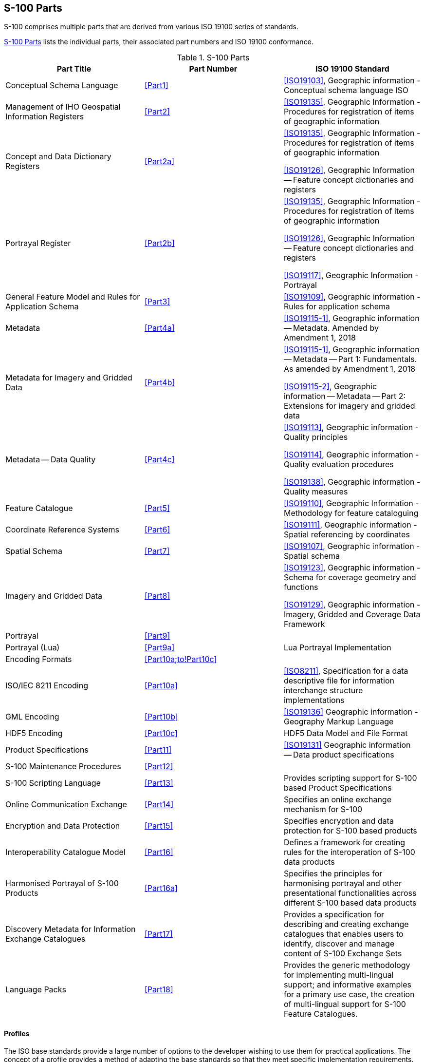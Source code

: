== S-100 Parts

S-100 comprises multiple parts that are derived from various ISO 19100 series of
standards.

<<tab-0-1>> lists the individual parts, their associated part numbers and ISO 19100
conformance.

[[tab-0-1]]
.S-100 Parts
[options=header,cols=3]
|===
| Part Title | Part Number | ISO 19100 Standard

| Conceptual Schema Language | <<Part1>> | <<ISO19103>>, Geographic information - Conceptual schema language ISO
| Management of IHO Geospatial Information Registers | <<Part2>> | <<ISO19135>>, Geographic Information - Procedures for registration of items of geographic information
| Concept and Data Dictionary Registers | <<Part2a>> a| <<ISO19135>>, Geographic Information -Procedures for registration of items of geographic information

<<ISO19126>>, Geographic Information -- Feature concept dictionaries and registers
| Portrayal Register | <<Part2b>> a| <<ISO19135>>, Geographic Information -Procedures for registration of items of geographic information

<<ISO19126>>, Geographic Information -- Feature concept dictionaries and registers

<<ISO19117>>, Geographic Information - Portrayal
| General Feature Model and Rules for Application Schema | <<Part3>> | <<ISO19109>>, Geographic information - Rules for application schema
| Metadata | <<Part4a>> | <<ISO19115-1>>, Geographic information -- Metadata. Amended by Amendment 1, 2018
a| Metadata for Imagery and Gridded Data | <<Part4b>> | <<ISO19115-1>>, Geographic information -- Metadata -- Part 1: Fundamentals. As amended by Amendment 1, 2018

<<ISO19115-2>>, Geographic information -- Metadata -- Part 2: Extensions for imagery and gridded data
| Metadata -- Data Quality | <<Part4c>> a| <<ISO19113>>, Geographic information - Quality principles

<<ISO19114>>, Geographic information - Quality evaluation procedures

<<ISO19138>>, Geographic information - Quality measures
| Feature Catalogue | <<Part5>> | <<ISO19110>>, Geographic Information - Methodology for feature cataloguing
| Coordinate Reference Systems | <<Part6>> | <<ISO19111>>, Geographic information - Spatial referencing by coordinates
| Spatial Schema | <<Part7>> | <<ISO19107>>, Geographic information - Spatial schema
| Imagery and Gridded Data | <<Part8>> a| <<ISO19123>>, Geographic information - Schema for coverage geometry and functions

<<ISO19129>>, Geographic information - Imagery, Gridded and Coverage Data Framework
| Portrayal | <<Part9>> |
| Portrayal (Lua) | <<Part9a>> | Lua Portrayal Implementation
| Encoding Formats | <<Part10a;to!Part10c>> |
| ISO/IEC 8211 Encoding | <<Part10a>> | <<ISO8211>>, Specification for a data descriptive file for information interchange structure implementations
| GML Encoding | <<Part10b>> | <<ISO19136>> Geographic information - Geography Markup Language
| HDF5 Encoding | <<Part10c>> | HDF5 Data Model and File Format
| Product Specifications | <<Part11>> | <<ISO19131>> Geographic information -- Data product specifications
| S-100 Maintenance Procedures | <<Part12>> |
| S-100 Scripting Language | <<Part13>> | Provides scripting support for S-100 based Product Specifications
| Online Communication Exchange | <<Part14>> | Specifies an online exchange mechanism for S-100
| Encryption and Data Protection | <<Part15>> | Specifies encryption and data protection for S-100 based products
| Interoperability Catalogue Model | <<Part16>> | Defines a framework for creating rules for the interoperation of S-100 data products
| Harmonised Portrayal of S-100 Products | <<Part16a>> | Specifies the principles for harmonising portrayal and other presentational functionalities across different S-100 based data products
| Discovery Metadata for Information Exchange Catalogues | <<Part17>> | Provides a specification for describing and creating exchange catalogues that enables users to identify, discover and manage content of S-100 Exchange Sets
| Language Packs | <<Part18>> | Provides the generic methodology for implementing multi-lingual support; and informative examples for a primary use case, the creation of multi-lingual support for S-100 Feature Catalogues.
|===

==== Profiles

The ISO base standards provide a large number of options to the developer wishing to
use them for practical applications. The concept of a profile provides a method of
adapting the base standards so that they meet specific implementation requirements.

A profile is a set of one or more base standards and, where applicable, the
identification of chosen clauses, classes, subsets, options and parameters of those
base standards, that are necessary to accomplish a particular function. <<ISO19106>>
describes two levels of conformance for profiling the ISO 19100 series of standards.
Each part of S-100 documents the level used in the conformance statement for that part.

S-100 is a set of profiles of the ISO TC 211 standards for Geographic Information. The
relationship between S-100 standard core parts and their ISO base classes is shown in
<<tab-0-1>>.

==== Part 1 -- Conceptual Schema Language

This Part defines the conceptual schema language and basic data types for use within
the IHO community. It identifies the combination of the Unified Modelling Language
(UML) static structure diagram, and a set of basic data type definitions as the
conceptual schema language for specification of geographic information.

==== Part 2 -- Management of IHO Geospatial Information Registers

The International Hydrographic Organization (IHO) has developed a Registry in
conformance with <<ISO19135>> - _Procedures for registration of items of geographic
information_. This Registry contains an extensible number of Registers, encompassing
Feature Concepts, Data Dictionaries, Portrayal and Meta Data. This Part describes the
contents, structure and management of these Registers.

==== Part 2a -- Concept and Data Dictionary Registers

The Concept Register specifies hydrographic core conceptual information (definitions,
camelCase, etc) that may be used to describe geographic or meta data information. The
use of a Register to store hydrographic definitions significantly improves the IHOs
ability to manage and extend multiple products based on S-100 which can be made
available for use in a relatively short timescale. As such, the Register supports wider
use of registered items by making them publicly available; and increases their
visibility to potential users. The Concept Register is the primary resource where all
registered concepts are stored and managed as "stateless" concepts (that is, items are
not assigned a type and there is no defined binding of concepts to other concepts
within the Register). Each concept shall be included as a single instance in the
Register and will be used as the common source from which Data Dictionary Register and
Meta Data Register concepts are derived and used to model features, attributes etc. for
use in S-100 based Product Specifications.

The Data Dictionary Register expands on the concepts stored in the Concept Register
(<<Part2a>>), by including the assignment of item types and feature binding in
discrete Domains within the Register. This allows S-100 based Product Specification
developers to develop their data models to best suit their specific requirements for
representation of the real world.

This Part describes the content of the Registers and specifies procedures to be
followed in establishing, maintaining, and publishing dictionaries of unique,
unambiguous and permanent identifiers that are assigned to items of geographic,
hydrographic and metadata information. In order to accomplish this purpose, this Part
specifies elements of information that are necessary to provide identification and
definitions to the registered items.

==== Part 2b -- Portrayal Register

This Part describes the content of the portrayal register. A Portrayal Register
specifies the portrayal of data. The portrayal of data is independent of the data but
closely related to the data. That is the attributes within the data set drive the
portrayal process, but there may be many different portrayals for the same data. The
use of a Register to store aspects of portrayal will significantly improve the IHO's
ability to manage and extend multiple products based on S-100 which can be made
available for use in a relatively short timescale. This Register will support wider use
of registered items by making them publicly available and increase their visibility to
potential users.

==== Part 3 -- General Feature Model

This Part introduces the rules for developing an application schema which is a
fundamental element of any S-100 based product specification. Equally fundamental to
the creation of the application schema is a General Feature Model (GFM) which is a
conceptual model for features, their characteristics and associations. It also
introduces the concept of the information type. The GFM is a profile of the GFM
presented in <<ISO19109>> Rules for Application Schemas.

==== Part 4 -- Metadata

Increasingly, hydrographic organizations are collecting, storing and archiving large
quantities of digital data which are becoming an important national asset.
Characterising the data resources and facilitating their discovery, access, retrieval,
and use is required in order for users to be able to understand the assumptions and
limitations of data resources and evaluate the resources' applicability for their
intended use. Further, knowledge of the quality of hydrographic data is crucial for the
application for the data, as different users and different applications often have
different data quality requirements. In order to achieve this, data custodians will
need to record information about the characteristics and quality of their data (that is
metadata) in order to facilitate discovery, access, retrieval and use, and assure
reliability.

<<ISO19115-1>>, <<ISO19115-2>>, and <<ISO19157>> provide an abstract structure for describing digital
geographic information by defining the resources' characteristics and quality metadata
elements and establishing a common set of metadata terminology, definitions, and
extension procedures.

This Part also describes how to use <<ISO19115-1>>, <<ISO19115-2>> and <<ISO19157>> metadata classes,
elements and conditions, and incorporates rules for populating quality metadata. It
also incorporates quality measures as described in <<ISO19115-1>>, <<ISO19115-2>> and <<ISO19157>>.

==== Part 5 -- Feature Catalogue

A Feature Catalogue is a document that describes the content of a data product. It uses
item types, for example, features and attributes, from one or more Feature Data
Dictionaries. The basic level of classification in a Feature Catalogue is by feature
type and information type. A Feature Catalogue should be available in electronic form
for any set of geographic data that contains features. A Feature Catalogue may also
comply with the specifications of this part of S-100 independently of any existing set
of geographic data.

A Feature Catalogue is defined for each Product Specification. Features and attributes
are bound in a Feature Catalogue. The definitions of features and attributes are drawn
from a Feature Data Dictionary.

This Part defines the methodology for cataloguing feature types. It also specifies how
the classification of feature types is organized into a Feature Catalogue and presented
to the users of a set of geographic data. This Part is applicable to creating
catalogues of feature types in previously un-catalogued domains and to revising
existing Feature Catalogues to comply with standard practice. This Part applies to the
cataloguing of feature types that are represented in digital form. Its principles can
be extended to the cataloguing of other forms of geographic data.

<<Part5>> is applicable to the definition of geographic features at the type level. This
international standard is not applicable to the representation of individual instances
of each type.

==== Part 6 -- Coordinate Reference Systems

This Part is applicable to producers and users of hydrographic information. Its
principles can be extended to many other forms of geographic information such as maps,
charts, and text documents.

This Part defines the conceptual schema for the description of spatial referencing by
coordinates. It describes the minimum data required to define a one, two and three
dimensional spatial coordinate reference. All the elements necessary to fully define
spatial referencing by means of coordinate systems and datums are contained in this
section. It also describes the information required to change coordinates from one
coordinate reference system to another and all the elements necessary to describe the
parameters and methods of coordinate operations. Coordinate operations include
projections and datum transformations.

Coordinate reference system information can be presented in full using the elements
defined in this part or by reference to a register of coordinate reference system
information. A register of coordinate reference system information may be managed in
accordance with <<ISO19135>> (see <<Part2>>).

There are no plans for the IHO to implement a register of coordinate reference systems.
An example of an existing register of coordinate reference system information which may
be used is the EPSG geodetic parameter dataset which is managed by the Geodesy
Subcommittee of the IOGP Geomatics Committee. Complete CRS definitions may be
communicated by means of the namespace EPSG and a code, such as 4326 (that is,
EPSG:4326). This code within the EPSG namespace identifies the ellipsoidal coordinate
system based on WGS84 datum. The EPSG database is not managed in accordance with
<<ISO19135>>.

==== Part 7 -- Spatial Schema

This Part defines the information necessary for describing and manipulating the spatial
characteristics of features. It is based on <<ISO19107>> - _Geographical Information -
Spatial schema_, however the spatial requirements of S-100 are less comprehensive than
the requirements of <<ISO19107>>. This profile contains the subset of <<ISO19107>> classes
which are included in S-100.

==== Part 8 -- Imagery and Gridded Data

This Part identifies the content model for gridded data for use in Hydrographic and
related applications, including imagery and gridded data. It describes the
organization, type of grid and associated metadata and spatial referencing. The
encoding and portrayal of imagery and gridded data is external to this part of S-100,
although the manner by which encoding and portrayal makes use of the identified content
models are identified. This Part is based on the <<ISO19129>> Imagery, gridded and
coverage data framework.

==== Part 9 -- Portrayal

This Part specifies the portrayal model for defining and organizing symbols and
portrayal rules necessary to portray S-100 product Features.

==== Part 9a -- Portrayal (Lua)

This Part defines the additions and changes to <<Part9>> necessary to implement
portrayal using the scripting mechanism defined in <<Part13>>. Products which
specify use of a portrayal catalogue as described in this part must also require
implementation of <<Part13>>.

==== Part 10 -- Encoding Formats

This Part covers encoding formats. S-100 does not mandate particular encoding formats
so it is left to developers of Product Specifications to decide on suitable encoding
standards and to document their chosen format. The issue of encoding information is
complicated by the range of encoding standards that are available. <<tab-0-2>> provides
an incomplete list of available encoding standards from which Schemas can be developed
as extensions to S-100 as required.

[[tab-0-2]]
.Example Encoding Standards
[options=header,cols=2]
|===
| Encoding Name | Description

| ISO/IEC 8211 | The encoding standard currently used to encode <<S57>> ENC data.
| GML | Geography Markup Language
| XML | Extensible Markup Language
| GeoTIFF | Extension of the TIFF specification to allow the storage of geo-referencing information
| HDF-5 | Hierarchical Data Format version 5
| JPEG2000 | Joint Photographic Experts Group - Commonly used method for the compression of photographic images
|===

Successful data interchange depends on knowledge of the content, defined in the Feature
Catalogue, and the structure, defined in the Application Schema, of a dataset, and the
encoding rules that are applied.

==== Part 10a -- ISO/IEC 8211 Encoding Schema

This Part specifies the structure and physical constructs required for the
implementation of exchange data sets encoded in the <<ISO8211>> format.

==== Part 10b -- GML Encoding

This Part specifies the structure and physical constructs required for the
implementation of the Geographic Markup Language data format.

==== Part 10c -- HDF5 Data Model and File Format

This Part specifies the structure and constructs required for the implementation of
exchange datasets encoded in the Hierarchical Data Format version 5 (HDF5).

==== Part 11 -- Product Specifications

This Part explains Product Specifications. It is a descriptive IHO profile of <<ISO19131>>
for data Product Specifications and describes data Product Specifications for
hydrographic and hydrographically-related requirements for geographic data products.

The aim of this profile is to ensure a clear and consistent structure for any data
Product Specification. This profile will conform with all the other standards that have
been developed under the IHO S-100 framework.

A Product Specification is a description of all the features, attributes and
relationships of a given application and their mapping to a dataset. It is a complete
description of all the elements required to define a particular geographic data product.

==== Part 12 -- Maintenance

This Part specifies procedures to be followed in maintaining and publishing the various
Parts of S-100. It does not cover the maintenance of the S-100 Registry, as Register
owners specify the procedures for updating their Registers. Additionally, it does not
cover the maintenance regime of product specifications that are written in accordance
to S-100.

NOTE: All S-100 based Product Specifications will include a maintenance section.

==== Part 13 -- Scripting

This Part defines a standard mechanism for including scripting support in S-100 based
products. Scripting provides for processing of S-100 based datasets via script files
written in the Lua programming language.

==== Part 14 -- Online Communication Exchange

This Part describes the components and processes needed to specify an online exchange
of information. It could be a set of data or data which may have a continuous nature.
The latter is also known as "streaming data", wherein the data requires a more dynamic
information flow to be available; that is, beyond that found with the exchange of
static datasets mostly handled as files.

==== Part 15 -- Encryption and Data Protection

This Part specifies the mechanisms, structures and content required for the
implementation of copy protections and/or authentication methods by S-100 product
specifications. It defines standardized methods and algorithms&nbsp;for the encryption
of file based components of datasets as well as feature and portrayal catalogues.
Algorithms and methods for the&nbsp;production of&nbsp;digital signatures&nbsp;are
defined as well as the surrounding infrastructure required for key management and
identity assurance within the IHO Data Protection Scheme.

==== Part 16 -- Interoperability Catalogue Model

This Part defines a framework for creating rules for the interoperation of S-100 data
products, including harmonized graphical presentations and handling of alarms and
indications. It can be used to establish system specific rules which are contained in
an Interoperability Catalogue, a type of meta-product that describes how groups of
products are to be used and displayed simultaneously.

==== Part 16a -- Harmonised Portrayal of S-100 Products

This Part specifies the principles for harmonising portrayal and other presentational
functionalities across different S-100 based data products for the purpose of improving
the user experience and reducing ambiguities within systems utilising multiple S-100
based data products. It also describes the relevant International Maritime Organization
(IMO) guidance and resources within International Hydrographic Organization (IHO) that
support efforts in portrayal harmonisation. It does not address the portrayal process,
functionality, or architecture, which are addressed in other S-100 Parts (especially
<<Part9;and!Part9a>>), but instead focuses on presentational design aspects, such as display
organisation, colours, and symbology.

==== Part 17 -- Discovery Metadata for Information Exchange Catalogues

This Part provides a specification for describing and creating Exchange Catalogues that
enables users to identify, discover and manage content of the S-100 Exchange Sets. More
importantly it leverages XML to allow machine to machine discovery and exchange of
information about geographic datasets commonly produced by hydrographic organizations.
Its purpose is the creation of metadata records that provide information about the
identification, spatial and temporal extent, quality, Application Schema, spatial
reference system, and distribution of digital geographic data. It is applicable to the
cataloguing of datasets, clearinghouse activities, and the full description of
geographic and non-geographic resources.

For information exchange, there are several categories of metadata required: metadata
about the overall Exchange Catalogue; metadata about each of the datasets contained in
the Catalogue; and metadata about the support files that make up the package. If the
Exchange Catalogue contains any Feature, Portrayal or Interoperability Catalogues there
is a provision to carry additional metadata about those.

This Part is intended for developers and implementers of metadata applications, and
provides a basic understanding of the principles and the overall requirements for
standardisation of geographic information. It should be used in conjunction with the
standards listed under <<Part4a,clause="4a-4">> -- Normative references.

==== Part 18 -- Language Packs

This Part details how multi-lingual support for XML elements of the S-100 framework may
be implemented. A generic mechanism and structures are described for production of
individual language packs which implement translations of any XML content.

This is designed to provide multi-lingual instances of XML resources which support
Product Specifications for provision to end users. Implementing systems are then able
to construct translated instances of those supporting resources. This Part is not
specific to any one individual class of XML resource. It does not detail how
multi-lingual support may be added to S-100 Product Specifications, datasets or any
external resources they may reference. It provides a generic mechanism which can be
applied to any XML based elements of the S-100 framework to adapt them for
multi-lingual implementations.

This Part of S-100 provides the generic methodology for implementing such support; and
informative examples for a primary use case, the creation of multi-lingual support for
S-100 Feature Catalogues.
